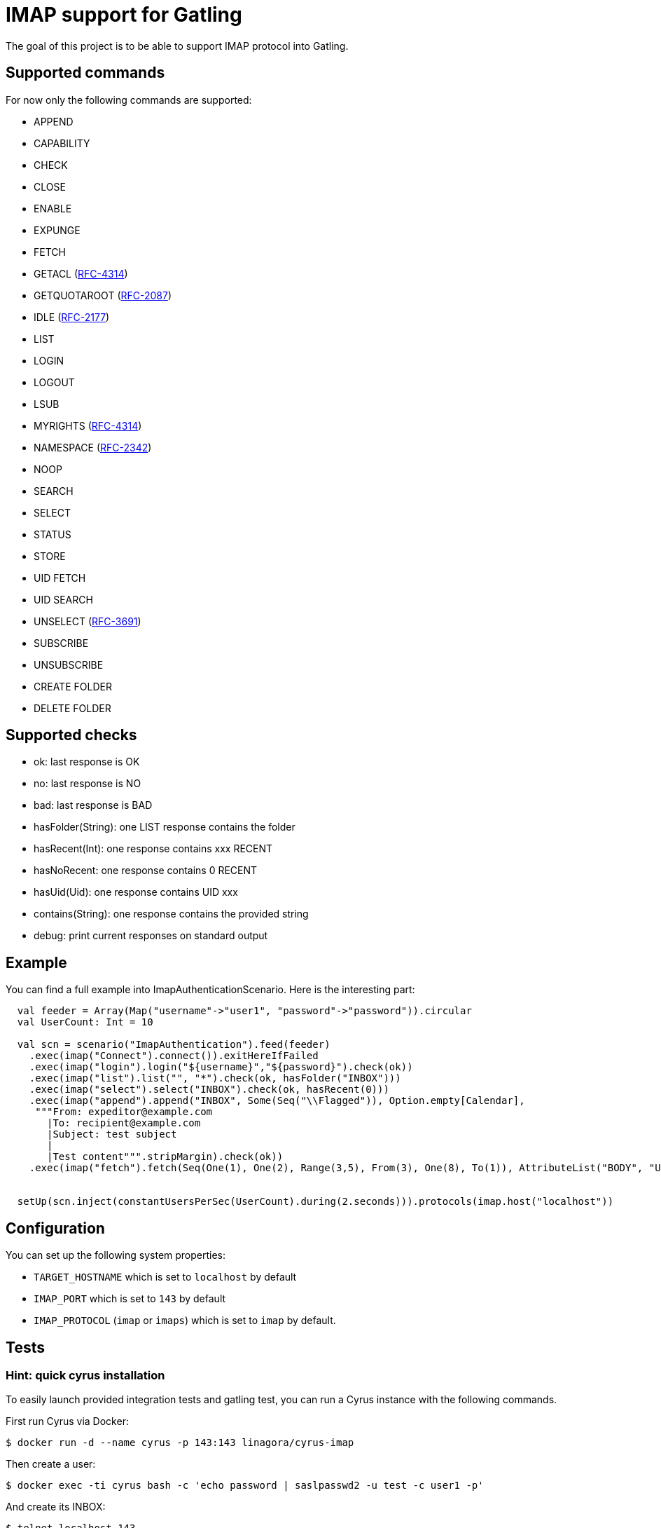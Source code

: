 = IMAP support for Gatling

The goal of this project is to be able to support IMAP protocol into Gatling.

== Supported commands

For now only the following commands are supported:

 - APPEND
 - CAPABILITY
 - CHECK
 - CLOSE
 - ENABLE
 - EXPUNGE
 - FETCH
 - GETACL (link:https://datatracker.ietf.org/doc/html/rfc4314[RFC-4314])
 - GETQUOTAROOT (link:https://datatracker.ietf.org/doc/html/rfc2087[RFC-2087])
 - IDLE (link:https://datatracker.ietf.org/doc/html/rfc2177[RFC-2177])
 - LIST
 - LOGIN
 - LOGOUT
 - LSUB
 - MYRIGHTS (link:https://datatracker.ietf.org/doc/html/rfc4314[RFC-4314])
 - NAMESPACE (link:https://datatracker.ietf.org/doc/html/rfc2342[RFC-2342])
 - NOOP
 - SEARCH
 - SELECT
 - STATUS
 - STORE
 - UID FETCH
 - UID SEARCH
 - UNSELECT (link:https://datatracker.ietf.org/doc/html/rfc3691[RFC-3691])
 - SUBSCRIBE
 - UNSUBSCRIBE
 - CREATE FOLDER
 - DELETE FOLDER

== Supported checks

 - ok: last response is OK
 - no: last response is NO
 - bad: last response is BAD
 - hasFolder(String): one LIST response contains the folder
 - hasRecent(Int): one response contains xxx RECENT
 - hasNoRecent: one response contains 0 RECENT
 - hasUid(Uid): one response contains UID xxx
 - contains(String): one response contains the provided string
 - debug: print current responses on standard output

== Example

You can find a full example into ImapAuthenticationScenario.  Here is the interesting part:

----
  val feeder = Array(Map("username"->"user1", "password"->"password")).circular
  val UserCount: Int = 10

  val scn = scenario("ImapAuthentication").feed(feeder)
    .exec(imap("Connect").connect()).exitHereIfFailed
    .exec(imap("login").login("${username}","${password}").check(ok))
    .exec(imap("list").list("", "*").check(ok, hasFolder("INBOX")))
    .exec(imap("select").select("INBOX").check(ok, hasRecent(0)))
    .exec(imap("append").append("INBOX", Some(Seq("\\Flagged")), Option.empty[Calendar],
     """From: expeditor@example.com
       |To: recipient@example.com
       |Subject: test subject
       |
       |Test content""".stripMargin).check(ok))
    .exec(imap("fetch").fetch(Seq(One(1), One(2), Range(3,5), From(3), One(8), To(1)), AttributeList("BODY", "UID")).check(ok, hasUid(Uid(1)), contains("TEXT")))


  setUp(scn.inject(constantUsersPerSec(UserCount).during(2.seconds))).protocols(imap.host("localhost"))
----

== Configuration

You can set up the following system properties:

 * `TARGET_HOSTNAME` which is set to `localhost` by default
 * `IMAP_PORT` which is set to `143` by default
 * `IMAP_PROTOCOL` (`imap` or `imaps`) which is set to `imap` by default.

== Tests

=== Hint: quick cyrus installation

To easily launch provided integration tests and gatling test, you can run a Cyrus instance with the following commands.

First run Cyrus via Docker:

----
$ docker run -d --name cyrus -p 143:143 linagora/cyrus-imap
----

Then create a user:

----
$ docker exec -ti cyrus bash -c 'echo password | saslpasswd2 -u test -c user1 -p'
----

And create its INBOX:

----
$ telnet localhost 143
. LOGIN cyrus cyrus
A1 CREATE user.user1
A2 CREATE user.user1.INBOX
----

Then you can check all is fine with a new telnet session:

----
$ telnet localhost 143
. LOGIN user1 password
A1 SELECT INBOX
----

You should obtain the following result:

----
$ telnet localhost 143
Trying 127.0.0.1...
Connected to localhost.
Escape character is '^]'.
* OK [CAPABILITY IMAP4rev1 LITERAL+ ID ENABLE AUTH=PLAIN SASL-IR] test Cyrus IMAP v2.4.17-caldav-beta10-Debian-2.4.17+caldav~beta10-18 server ready
. LOGIN user1 password
. OK [CAPABILITY IMAP4rev1 LITERAL+ ID ENABLE ACL RIGHTS=kxte QUOTA MAILBOX-REFERRALS NAMESPACE UIDPLUS NO_ATOMIC_RENAME UNSELECT CHILDREN MULTIAPPEND BINARY CATENATE CONDSTORE ESEARCH SORT SORT=MODSEQ SORT=DISPLAY THREAD=ORDEREDSUBJECT THREAD=REFERENCES ANNOTATEMORE LIST-EXTENDED WITHIN QRESYNC SCAN XLIST X-REPLICATION URLAUTH URLAUTH=BINARY LOGINDISABLED COMPRESS=DEFLATE IDLE] User logged in SESSIONID=<cyrus-28-1478786954-1>
A1 SELECT INBOX
* 0 EXISTS
* 0 RECENT
* FLAGS (\Answered \Flagged \Draft \Deleted \Seen)
* OK [PERMANENTFLAGS (\Answered \Flagged \Draft \Deleted \Seen \*)] Ok
* OK [UIDVALIDITY 1478786897] Ok
* OK [UIDNEXT 1] Ok
* OK [HIGHESTMODSEQ 1] Ok
* OK [URLMECH INTERNAL] Ok
A1 OK [READ-WRITE] Completed
----

=== Launch tests

Some simple integration tests are available via:

----
$ sbt GatlingIt/test
----

Finally, execute your gatling scenarios:

----
$ sbt gatling:test
----

Or only the specified one:

----
$ sbt "gatling:testOnly com.linagora.gatling.imap.scenario.ImapAuthenticationScenario"
----

You can also pass parameter to scenario that accept it like that:

----
$ JAVA_OPTS="-DnumberOfMailInInbox=15 -DpercentageOfMailToExpunge=30 -DmaxDuration=20" sbt "gatling:testOnly com.linagora.gatling.imap.scenario.ImapExpungeScenario"
----

In the case of expunge scenario the maxDuration parameter is in minutes

=== Building with a local jenkins runner

You can use a custom local jenkins runner with the `Jenkinsfile` at the root of this project to build the project.
This will automatically do for you:

* checkout and compile the latest code of Gatling-imap project
* launch Gatling integration tests

To launch it you need to have docker installed. From the root of this project, you can build the Jenkins runner locally yourself:

----
docker build -t local-jenkins-runner dockerfiles/jenkins-runner
----

And then you need to launch it with the Jenkinsfile:

----
docker run --rm -v /var/run/docker.sock:/var/run/docker.sock -v ${PWD}/dockerfiles/jenkins-runner/Jenkinsfile:/workspace/Jenkinsfile
--network=host local-jenkins-runner
----

If you don't want the build to redownload everytime all the sbt dependencies (it can be heavy) you can mount
your local sbt repository as a volume by adding `-v $HOME/.ivy2/cache:/root/.ivy2/cache` to the above command.